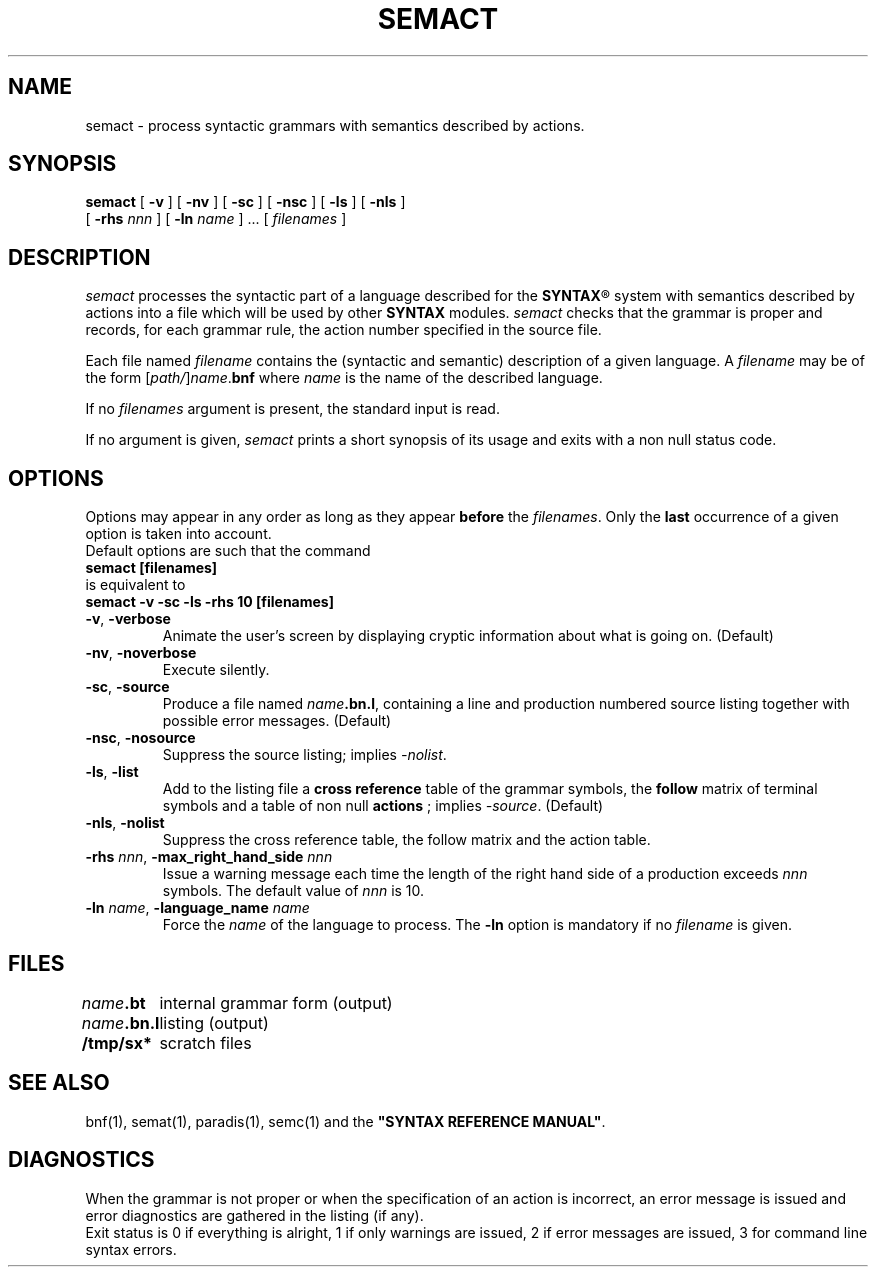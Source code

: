 .\" @(#)semact.1	- SYNTAX [unix] - 2 Septembre 1987
.TH SEMACT 1 "SYNTAX\[rg]"
.SH NAME
semact \- process syntactic grammars with semantics described by actions.
.SH SYNOPSIS
.B semact
[ \fB\-v\fP ] [ \fB\-nv\fP ]
[ \fB\-sc\fP ] [ \fB\-nsc\fP ]
[ \fB\-ls\fP ] [ \fB\-nls\fP ]
.if n .ti +0.7i
[ \fB\-rhs\fP \fInnn\fP ]
[ \fB\-ln\fP \fIname\fP ] .\|.\|.
[ \fIfilenames\fP ]
.SH DESCRIPTION
.I semact
processes the syntactic part of a language described for the
\fBSYNTAX\fP\*R
system with semantics described by actions into a file which will be used
by other
.B SYNTAX
modules.
.I semact
checks that the grammar is proper and records, for each grammar rule, the
action number specified in the source file.
.LP
Each file named
.I filename
contains the (syntactic and semantic) description of a given language.
A
.I filename
may be of the form
[\|\fIpath/\fP\|]\|\fIname\fP.\fBbnf\fP
where
.I name
is the name of the described language.
.LP
If no
.I filenames
argument is present, the standard input is read.
.LP
If no argument is given,
.I semact
prints a short synopsis of its usage and exits with a non null status code.
.SH OPTIONS
.LP
Options may appear in any order as long as they appear
.B before
the
.IR filenames .
Only the
.B last
occurrence of a given option is taken into account.
.br
Default options are such that the command
.br
\fB     semact [filenames]\fP
.br
is equivalent to
.br
\fB     semact -v -sc -ls -rhs 10 [filenames]\fP
.TP
\fB\-v\fP, \fB\-verbose\fP
Animate the user's screen by displaying cryptic information about what is
going on.
(Default)
.TP
\fB\-nv\fP, \fB\-noverbose\fP
Execute silently.
.TP
\fB\-sc\fP, \fB\-source\fP
Produce a file named
\fIname\fP\fB.bn.l\fP,
containing a line and production numbered source listing together with
possible error messages.
(Default)
.TP
\fB\-nsc\fP, \fB\-nosource\fP
Suppress the source listing\|; implies
.IR \-nolist .
.TP
\fB\-ls\fP, \fB\-list\fP
Add to the listing file a
.B cross reference
table of the grammar symbols,
the
.B follow
matrix of terminal symbols and a table of non null
.B actions
\|; implies
.IR \-source .
(Default)
.TP
\fB\-nls\fP, \fB\-nolist\fP
Suppress the cross reference table, the follow matrix and the action table.
.TP
\fB\-rhs\fP \fInnn\fP, \fB-max_right_hand_side\fP \fInnn\fP
Issue a warning message each time the length of the right hand side of a
production exceeds
.I nnn
symbols.
The default value of
.I nnn
is 10.
.TP
\fB\-ln\fP \fIname\fP, \fB\-language_name\fP \fIname\fP
Force the
.I name
of the language to process.
The
.B \-ln
option is mandatory if no
.I filename
is given.
.SH FILES
.ta \w'\fIname\fP\fB.bn.l\fP  'u
\fIname\fP\fB.bt\fP	internal grammar form (output)
.br
\fIname\fP\fB.bn.l\fP	listing (output)
.br
\fB/tmp/sx*\fP	scratch files
.SH "SEE ALSO"
bnf(1), semat(1), paradis(1), semc(1) and the
\fB"SYNTAX REFERENCE MANUAL"\fP.
.SH DIAGNOSTICS
When the grammar is not proper or when the specification of an action is
incorrect, an error message is issued and error diagnostics are gathered in
the listing (if any).
.br
Exit status is 0 if everything is alright, 1 if only warnings are issued, 2
if error messages are issued, 3 for command line syntax errors.

